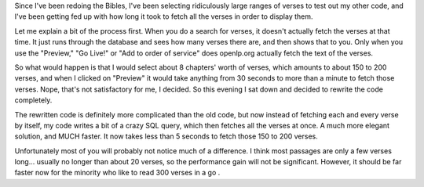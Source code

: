 .. title: Reworking the Bibles, part 2: Speeding things up.
.. slug: 2007/10/23/reworking-the-bibles-part-2-speeding-things-up
.. date: 2007-10-23 20:10:35 UTC
.. tags: 
.. description: 

Since I've been redoing the Bibles, I've been selecting ridiculously
large ranges of verses to test out my other code, and I've been getting
fed up with how long it took to fetch all the verses in order to display
them.

Let me explain a bit of the process first. When you do a search for
verses, it doesn't actually fetch the verses at that time. It just runs
through the database and sees how many verses there are, and then shows
that to you. Only when you use the "Preview," "Go Live!" or "Add to
order of service" does openlp.org actually fetch the text of the verses.

So what would happen is that I would select about 8 chapters' worth of
verses, which amounts to about 150 to 200 verses, and when I clicked on
"Preview" it would take anything from 30 seconds to more than a minute
to fetch those verses. Nope, that's not satisfactory for me, I decided.
So this evening I sat down and decided to rewrite the code completely.

The rewritten code is definitely more complicated than the old code, but
now instead of fetching each and every verse by itself, my code writes a
bit of a crazy SQL query, which then fetches all the verses at once. A
much more elegant solution, and MUCH faster. It now takes less than 5
seconds to fetch those 150 to 200 verses.

Unfortunately most of you will probably not notice much of a difference.
I think most passages are only a few verses long... usually no longer
than about 20 verses, so the performance gain will not be significant.
However, it should be far faster now for the minority who like to read
300 verses in a go .
